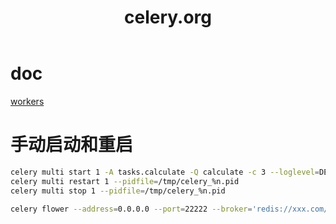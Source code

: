 #+TITLE: celery.org
#+LINK_UP: index.html
#+LINK_HOME: index.html
#+OPTIONS: H:3 num:t toc:2 \n:nil @:t ::t |:t ^:{} -:t f:t *:t <:t

* doc
  [[http://docs.celeryproject.org/en/latest/userguide/workers.html][workers]]

* 手动启动和重启
  #+BEGIN_SRC sh
    celery multi start 1 -A tasks.calculate -Q calculate -c 3 --loglevel=DEBUG --pidfile=/tmp/celery_%n.pid --logfile=/tmp/celery_%n.log
    celery multi restart 1 --pidfile=/tmp/celery_%n.pid
    celery multi stop 1 --pidfile=/tmp/celery_%n.pid

    celery flower --address=0.0.0.0 --port=22222 --broker='redis://xxx.com/0' --basic_auth=username:password
  #+END_SRC
